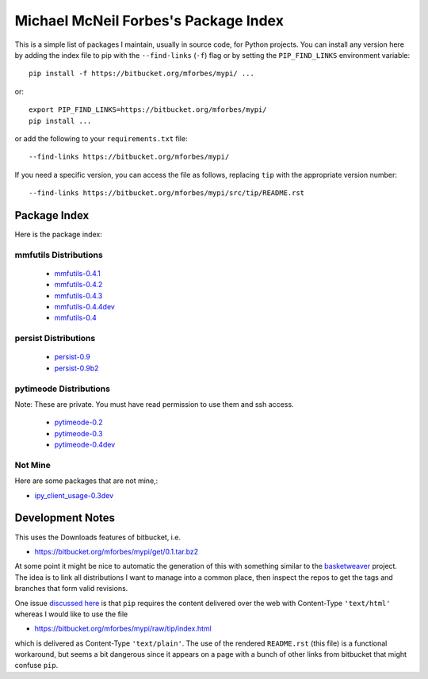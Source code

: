 Michael McNeil Forbes's Package Index
=====================================

This is a simple list of packages I maintain, usually in source code, for
Python projects.  You can install any version here by adding the index file to
pip with the ``--find-links`` (``-f``) flag or by setting the
``PIP_FIND_LINKS`` environment variable::

   pip install -f https://bitbucket.org/mforbes/mypi/ ...

or::

   export PIP_FIND_LINKS=https://bitbucket.org/mforbes/mypi/
   pip install ...

or add the following to your ``requirements.txt`` file::

   --find-links https://bitbucket.org/mforbes/mypi/

If you need a specific version, you can access the file as follows,
replacing ``tip`` with the appropriate version number::

   --find-links https://bitbucket.org/mforbes/mypi/src/tip/README.rst


Package Index
+++++++++++++

Here is the package index:

mmfutils Distributions
----------------------
 * `mmfutils-0.4.1 <https://bitbucket.org/mforbes/mmfutils/get/0.4.1.tar.bz2#egg=mmfutils-0.4.1>`_
 * `mmfutils-0.4.2 <https://bitbucket.org/mforbes/mmfutils/get/0.4.2.tar.bz2#egg=mmfutils-0.4.2>`_
 * `mmfutils-0.4.3 <https://bitbucket.org/mforbes/mmfutils/get/0.4.3.tar.bz2#egg=mmfutils-0.4.3>`_
 * `mmfutils-0.4.4dev <hg+https://bitbucket.org/mforbes/mmfutils-fork@issue_3#egg=mmfutils-0.4.4dev>`_
 * `mmfutils-0.4 <https://bitbucket.org/mforbes/mmfutils/get/0.4.tar.bz2#egg=mmfutils-0.4>`_

persist Distributions
---------------------
 * `persist-0.9 <https://bitbucket.org/mforbes/persist/get/0.9.tar.bz2#egg=persist-0.9>`_
 * `persist-0.9b2 <https://bitbucket.org/mforbes/persist/get/0.9b2.tar.bz2#egg=persist-0.9b2>`_


pytimeode Distributions
-----------------------
Note: These are private.  You must have read permission to use them and ssh
access.

 * `pytimeode-0.2 <hg+ssh://hg@bitbucket.org/mforbes/pytimeode@0.2#egg=pytimeode-0.2>`_
 * `pytimeode-0.3 <hg+ssh://hg@bitbucket.org/mforbes/pytimeode@0.3#egg=pytimeode-0.3>`_
 * `pytimeode-0.4dev <hg+ssh://hg@bitbucket.org/mforbes/pytimeode@0.4#egg=pytimeode-0.4dev>`_

Not Mine
--------
Here are some packages that are not mine,:

* `ipy_client_usage-0.3dev <git+https://github.com/mforbes/ipy_client_usage.git#egg=ipy_client_usage-0.3dev>`_

Development Notes
+++++++++++++++++

This uses the Downloads features of bitbucket, i.e.

* https://bitbucket.org/mforbes/mypi/get/0.1.tar.bz2

At some point it might be nice to automatic the generation of this with
something similar to the `basketweaver
<https://pypi.python.org/pypi/basketweaver/>`_ project.  The idea is to link
all distributions I want to manage into a common place, then inspect the
repos to get the tags and branches that form valid revisions.

One issue `discussed here
<https://groups.google.com/forum/#!topic/python-virtualenv/JO135HL9S7s>`_ is
that ``pip`` requires the content delivered over the web with Content-Type
``'text/html'`` whereas I would like to use the file

* https://bitbucket.org/mforbes/mypi/raw/tip/index.html

which is delivered as Content-Type ``'text/plain'``.  The use of the rendered
``README.rst`` (this file) is a functional workaround, but seems a bit
dangerous since it appears on a page with a bunch of other links from bitbucket
that might confuse ``pip``.
